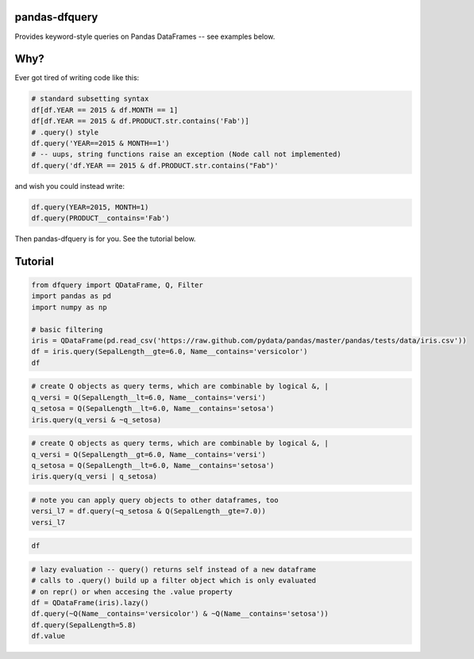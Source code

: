 
pandas-dfquery
--------------

Provides keyword-style queries on Pandas DataFrames -- see examples
below.

Why?
----

Ever got tired of writing code like this:

.. code:: python

    # standard subsetting syntax
    df[df.YEAR == 2015 & df.MONTH == 1]
    df[df.YEAR == 2015 & df.PRODUCT.str.contains('Fab')]
    # .query() style
    df.query('YEAR==2015 & MONTH==1')
    # -- uups, string functions raise an exception (Node call not implemented)
    df.query('df.YEAR == 2015 & df.PRODUCT.str.contains("Fab")'

and wish you could instead write:

.. code:: python

    df.query(YEAR=2015, MONTH=1)
    df.query(PRODUCT__contains='Fab')

Then pandas-dfquery is for you. See the tutorial below.

Tutorial
--------

.. code:: python

    from dfquery import QDataFrame, Q, Filter
    import pandas as pd
    import numpy as np
    
    # basic filtering
    iris = QDataFrame(pd.read_csv('https://raw.github.com/pydata/pandas/master/pandas/tests/data/iris.csv'))
    df = iris.query(SepalLength__gte=6.0, Name__contains='versicolor')
    df



.. raw:: html

    <div style="max-height:1000px;max-width:1500px;overflow:auto;">
    <table border="1" class="dataframe">
      <thead>
        <tr style="text-align: right;">
          <th></th>
          <th>SepalLength</th>
          <th>SepalWidth</th>
          <th>PetalLength</th>
          <th>PetalWidth</th>
          <th>Name</th>
        </tr>
      </thead>
      <tbody>
        <tr>
          <th>50</th>
          <td> 7.0</td>
          <td> 3.2</td>
          <td> 4.7</td>
          <td> 1.4</td>
          <td> Iris-versicolor</td>
        </tr>
        <tr>
          <th>51</th>
          <td> 6.4</td>
          <td> 3.2</td>
          <td> 4.5</td>
          <td> 1.5</td>
          <td> Iris-versicolor</td>
        </tr>
        <tr>
          <th>52</th>
          <td> 6.9</td>
          <td> 3.1</td>
          <td> 4.9</td>
          <td> 1.5</td>
          <td> Iris-versicolor</td>
        </tr>
        <tr>
          <th>54</th>
          <td> 6.5</td>
          <td> 2.8</td>
          <td> 4.6</td>
          <td> 1.5</td>
          <td> Iris-versicolor</td>
        </tr>
        <tr>
          <th>56</th>
          <td> 6.3</td>
          <td> 3.3</td>
          <td> 4.7</td>
          <td> 1.6</td>
          <td> Iris-versicolor</td>
        </tr>
        <tr>
          <th>58</th>
          <td> 6.6</td>
          <td> 2.9</td>
          <td> 4.6</td>
          <td> 1.3</td>
          <td> Iris-versicolor</td>
        </tr>
        <tr>
          <th>62</th>
          <td> 6.0</td>
          <td> 2.2</td>
          <td> 4.0</td>
          <td> 1.0</td>
          <td> Iris-versicolor</td>
        </tr>
        <tr>
          <th>63</th>
          <td> 6.1</td>
          <td> 2.9</td>
          <td> 4.7</td>
          <td> 1.4</td>
          <td> Iris-versicolor</td>
        </tr>
        <tr>
          <th>65</th>
          <td> 6.7</td>
          <td> 3.1</td>
          <td> 4.4</td>
          <td> 1.4</td>
          <td> Iris-versicolor</td>
        </tr>
        <tr>
          <th>68</th>
          <td> 6.2</td>
          <td> 2.2</td>
          <td> 4.5</td>
          <td> 1.5</td>
          <td> Iris-versicolor</td>
        </tr>
        <tr>
          <th>71</th>
          <td> 6.1</td>
          <td> 2.8</td>
          <td> 4.0</td>
          <td> 1.3</td>
          <td> Iris-versicolor</td>
        </tr>
        <tr>
          <th>72</th>
          <td> 6.3</td>
          <td> 2.5</td>
          <td> 4.9</td>
          <td> 1.5</td>
          <td> Iris-versicolor</td>
        </tr>
        <tr>
          <th>73</th>
          <td> 6.1</td>
          <td> 2.8</td>
          <td> 4.7</td>
          <td> 1.2</td>
          <td> Iris-versicolor</td>
        </tr>
        <tr>
          <th>74</th>
          <td> 6.4</td>
          <td> 2.9</td>
          <td> 4.3</td>
          <td> 1.3</td>
          <td> Iris-versicolor</td>
        </tr>
        <tr>
          <th>75</th>
          <td> 6.6</td>
          <td> 3.0</td>
          <td> 4.4</td>
          <td> 1.4</td>
          <td> Iris-versicolor</td>
        </tr>
        <tr>
          <th>76</th>
          <td> 6.8</td>
          <td> 2.8</td>
          <td> 4.8</td>
          <td> 1.4</td>
          <td> Iris-versicolor</td>
        </tr>
        <tr>
          <th>77</th>
          <td> 6.7</td>
          <td> 3.0</td>
          <td> 5.0</td>
          <td> 1.7</td>
          <td> Iris-versicolor</td>
        </tr>
        <tr>
          <th>78</th>
          <td> 6.0</td>
          <td> 2.9</td>
          <td> 4.5</td>
          <td> 1.5</td>
          <td> Iris-versicolor</td>
        </tr>
        <tr>
          <th>83</th>
          <td> 6.0</td>
          <td> 2.7</td>
          <td> 5.1</td>
          <td> 1.6</td>
          <td> Iris-versicolor</td>
        </tr>
        <tr>
          <th>85</th>
          <td> 6.0</td>
          <td> 3.4</td>
          <td> 4.5</td>
          <td> 1.6</td>
          <td> Iris-versicolor</td>
        </tr>
        <tr>
          <th>86</th>
          <td> 6.7</td>
          <td> 3.1</td>
          <td> 4.7</td>
          <td> 1.5</td>
          <td> Iris-versicolor</td>
        </tr>
        <tr>
          <th>87</th>
          <td> 6.3</td>
          <td> 2.3</td>
          <td> 4.4</td>
          <td> 1.3</td>
          <td> Iris-versicolor</td>
        </tr>
        <tr>
          <th>91</th>
          <td> 6.1</td>
          <td> 3.0</td>
          <td> 4.6</td>
          <td> 1.4</td>
          <td> Iris-versicolor</td>
        </tr>
        <tr>
          <th>97</th>
          <td> 6.2</td>
          <td> 2.9</td>
          <td> 4.3</td>
          <td> 1.3</td>
          <td> Iris-versicolor</td>
        </tr>
      </tbody>
    </table>
    </div>



.. code:: python

    # create Q objects as query terms, which are combinable by logical &, | 
    q_versi = Q(SepalLength__lt=6.0, Name__contains='versi')
    q_setosa = Q(SepalLength__lt=6.0, Name__contains='setosa')
    iris.query(q_versi & ~q_setosa)



.. raw:: html

    <div style="max-height:1000px;max-width:1500px;overflow:auto;">
    <table border="1" class="dataframe">
      <thead>
        <tr style="text-align: right;">
          <th></th>
          <th>SepalLength</th>
          <th>SepalWidth</th>
          <th>PetalLength</th>
          <th>PetalWidth</th>
          <th>Name</th>
        </tr>
      </thead>
      <tbody>
        <tr>
          <th>53</th>
          <td> 5.5</td>
          <td> 2.3</td>
          <td> 4.0</td>
          <td> 1.3</td>
          <td> Iris-versicolor</td>
        </tr>
        <tr>
          <th>55</th>
          <td> 5.7</td>
          <td> 2.8</td>
          <td> 4.5</td>
          <td> 1.3</td>
          <td> Iris-versicolor</td>
        </tr>
        <tr>
          <th>57</th>
          <td> 4.9</td>
          <td> 2.4</td>
          <td> 3.3</td>
          <td> 1.0</td>
          <td> Iris-versicolor</td>
        </tr>
        <tr>
          <th>59</th>
          <td> 5.2</td>
          <td> 2.7</td>
          <td> 3.9</td>
          <td> 1.4</td>
          <td> Iris-versicolor</td>
        </tr>
        <tr>
          <th>60</th>
          <td> 5.0</td>
          <td> 2.0</td>
          <td> 3.5</td>
          <td> 1.0</td>
          <td> Iris-versicolor</td>
        </tr>
        <tr>
          <th>61</th>
          <td> 5.9</td>
          <td> 3.0</td>
          <td> 4.2</td>
          <td> 1.5</td>
          <td> Iris-versicolor</td>
        </tr>
        <tr>
          <th>64</th>
          <td> 5.6</td>
          <td> 2.9</td>
          <td> 3.6</td>
          <td> 1.3</td>
          <td> Iris-versicolor</td>
        </tr>
        <tr>
          <th>66</th>
          <td> 5.6</td>
          <td> 3.0</td>
          <td> 4.5</td>
          <td> 1.5</td>
          <td> Iris-versicolor</td>
        </tr>
        <tr>
          <th>67</th>
          <td> 5.8</td>
          <td> 2.7</td>
          <td> 4.1</td>
          <td> 1.0</td>
          <td> Iris-versicolor</td>
        </tr>
        <tr>
          <th>69</th>
          <td> 5.6</td>
          <td> 2.5</td>
          <td> 3.9</td>
          <td> 1.1</td>
          <td> Iris-versicolor</td>
        </tr>
        <tr>
          <th>70</th>
          <td> 5.9</td>
          <td> 3.2</td>
          <td> 4.8</td>
          <td> 1.8</td>
          <td> Iris-versicolor</td>
        </tr>
        <tr>
          <th>79</th>
          <td> 5.7</td>
          <td> 2.6</td>
          <td> 3.5</td>
          <td> 1.0</td>
          <td> Iris-versicolor</td>
        </tr>
        <tr>
          <th>80</th>
          <td> 5.5</td>
          <td> 2.4</td>
          <td> 3.8</td>
          <td> 1.1</td>
          <td> Iris-versicolor</td>
        </tr>
        <tr>
          <th>81</th>
          <td> 5.5</td>
          <td> 2.4</td>
          <td> 3.7</td>
          <td> 1.0</td>
          <td> Iris-versicolor</td>
        </tr>
        <tr>
          <th>82</th>
          <td> 5.8</td>
          <td> 2.7</td>
          <td> 3.9</td>
          <td> 1.2</td>
          <td> Iris-versicolor</td>
        </tr>
        <tr>
          <th>84</th>
          <td> 5.4</td>
          <td> 3.0</td>
          <td> 4.5</td>
          <td> 1.5</td>
          <td> Iris-versicolor</td>
        </tr>
        <tr>
          <th>88</th>
          <td> 5.6</td>
          <td> 3.0</td>
          <td> 4.1</td>
          <td> 1.3</td>
          <td> Iris-versicolor</td>
        </tr>
        <tr>
          <th>89</th>
          <td> 5.5</td>
          <td> 2.5</td>
          <td> 4.0</td>
          <td> 1.3</td>
          <td> Iris-versicolor</td>
        </tr>
        <tr>
          <th>90</th>
          <td> 5.5</td>
          <td> 2.6</td>
          <td> 4.4</td>
          <td> 1.2</td>
          <td> Iris-versicolor</td>
        </tr>
        <tr>
          <th>92</th>
          <td> 5.8</td>
          <td> 2.6</td>
          <td> 4.0</td>
          <td> 1.2</td>
          <td> Iris-versicolor</td>
        </tr>
        <tr>
          <th>93</th>
          <td> 5.0</td>
          <td> 2.3</td>
          <td> 3.3</td>
          <td> 1.0</td>
          <td> Iris-versicolor</td>
        </tr>
        <tr>
          <th>94</th>
          <td> 5.6</td>
          <td> 2.7</td>
          <td> 4.2</td>
          <td> 1.3</td>
          <td> Iris-versicolor</td>
        </tr>
        <tr>
          <th>95</th>
          <td> 5.7</td>
          <td> 3.0</td>
          <td> 4.2</td>
          <td> 1.2</td>
          <td> Iris-versicolor</td>
        </tr>
        <tr>
          <th>96</th>
          <td> 5.7</td>
          <td> 2.9</td>
          <td> 4.2</td>
          <td> 1.3</td>
          <td> Iris-versicolor</td>
        </tr>
        <tr>
          <th>98</th>
          <td> 5.1</td>
          <td> 2.5</td>
          <td> 3.0</td>
          <td> 1.1</td>
          <td> Iris-versicolor</td>
        </tr>
        <tr>
          <th>99</th>
          <td> 5.7</td>
          <td> 2.8</td>
          <td> 4.1</td>
          <td> 1.3</td>
          <td> Iris-versicolor</td>
        </tr>
      </tbody>
    </table>
    </div>



.. code:: python

    # create Q objects as query terms, which are combinable by logical &, | 
    q_versi = Q(SepalLength__gt=6.0, Name__contains='versi')
    q_setosa = Q(SepalLength__lt=6.0, Name__contains='setosa')
    iris.query(q_versi | q_setosa)



.. raw:: html

    <div style="max-height:1000px;max-width:1500px;overflow:auto;">
    <table border="1" class="dataframe">
      <thead>
        <tr style="text-align: right;">
          <th></th>
          <th>SepalLength</th>
          <th>SepalWidth</th>
          <th>PetalLength</th>
          <th>PetalWidth</th>
          <th>Name</th>
        </tr>
      </thead>
      <tbody>
        <tr>
          <th>0 </th>
          <td> 5.1</td>
          <td> 3.5</td>
          <td> 1.4</td>
          <td> 0.2</td>
          <td>     Iris-setosa</td>
        </tr>
        <tr>
          <th>1 </th>
          <td> 4.9</td>
          <td> 3.0</td>
          <td> 1.4</td>
          <td> 0.2</td>
          <td>     Iris-setosa</td>
        </tr>
        <tr>
          <th>2 </th>
          <td> 4.7</td>
          <td> 3.2</td>
          <td> 1.3</td>
          <td> 0.2</td>
          <td>     Iris-setosa</td>
        </tr>
        <tr>
          <th>3 </th>
          <td> 4.6</td>
          <td> 3.1</td>
          <td> 1.5</td>
          <td> 0.2</td>
          <td>     Iris-setosa</td>
        </tr>
        <tr>
          <th>4 </th>
          <td> 5.0</td>
          <td> 3.6</td>
          <td> 1.4</td>
          <td> 0.2</td>
          <td>     Iris-setosa</td>
        </tr>
        <tr>
          <th>5 </th>
          <td> 5.4</td>
          <td> 3.9</td>
          <td> 1.7</td>
          <td> 0.4</td>
          <td>     Iris-setosa</td>
        </tr>
        <tr>
          <th>6 </th>
          <td> 4.6</td>
          <td> 3.4</td>
          <td> 1.4</td>
          <td> 0.3</td>
          <td>     Iris-setosa</td>
        </tr>
        <tr>
          <th>7 </th>
          <td> 5.0</td>
          <td> 3.4</td>
          <td> 1.5</td>
          <td> 0.2</td>
          <td>     Iris-setosa</td>
        </tr>
        <tr>
          <th>8 </th>
          <td> 4.4</td>
          <td> 2.9</td>
          <td> 1.4</td>
          <td> 0.2</td>
          <td>     Iris-setosa</td>
        </tr>
        <tr>
          <th>9 </th>
          <td> 4.9</td>
          <td> 3.1</td>
          <td> 1.5</td>
          <td> 0.1</td>
          <td>     Iris-setosa</td>
        </tr>
        <tr>
          <th>10</th>
          <td> 5.4</td>
          <td> 3.7</td>
          <td> 1.5</td>
          <td> 0.2</td>
          <td>     Iris-setosa</td>
        </tr>
        <tr>
          <th>11</th>
          <td> 4.8</td>
          <td> 3.4</td>
          <td> 1.6</td>
          <td> 0.2</td>
          <td>     Iris-setosa</td>
        </tr>
        <tr>
          <th>12</th>
          <td> 4.8</td>
          <td> 3.0</td>
          <td> 1.4</td>
          <td> 0.1</td>
          <td>     Iris-setosa</td>
        </tr>
        <tr>
          <th>13</th>
          <td> 4.3</td>
          <td> 3.0</td>
          <td> 1.1</td>
          <td> 0.1</td>
          <td>     Iris-setosa</td>
        </tr>
        <tr>
          <th>14</th>
          <td> 5.8</td>
          <td> 4.0</td>
          <td> 1.2</td>
          <td> 0.2</td>
          <td>     Iris-setosa</td>
        </tr>
        <tr>
          <th>15</th>
          <td> 5.7</td>
          <td> 4.4</td>
          <td> 1.5</td>
          <td> 0.4</td>
          <td>     Iris-setosa</td>
        </tr>
        <tr>
          <th>16</th>
          <td> 5.4</td>
          <td> 3.9</td>
          <td> 1.3</td>
          <td> 0.4</td>
          <td>     Iris-setosa</td>
        </tr>
        <tr>
          <th>17</th>
          <td> 5.1</td>
          <td> 3.5</td>
          <td> 1.4</td>
          <td> 0.3</td>
          <td>     Iris-setosa</td>
        </tr>
        <tr>
          <th>18</th>
          <td> 5.7</td>
          <td> 3.8</td>
          <td> 1.7</td>
          <td> 0.3</td>
          <td>     Iris-setosa</td>
        </tr>
        <tr>
          <th>19</th>
          <td> 5.1</td>
          <td> 3.8</td>
          <td> 1.5</td>
          <td> 0.3</td>
          <td>     Iris-setosa</td>
        </tr>
        <tr>
          <th>20</th>
          <td> 5.4</td>
          <td> 3.4</td>
          <td> 1.7</td>
          <td> 0.2</td>
          <td>     Iris-setosa</td>
        </tr>
        <tr>
          <th>21</th>
          <td> 5.1</td>
          <td> 3.7</td>
          <td> 1.5</td>
          <td> 0.4</td>
          <td>     Iris-setosa</td>
        </tr>
        <tr>
          <th>22</th>
          <td> 4.6</td>
          <td> 3.6</td>
          <td> 1.0</td>
          <td> 0.2</td>
          <td>     Iris-setosa</td>
        </tr>
        <tr>
          <th>23</th>
          <td> 5.1</td>
          <td> 3.3</td>
          <td> 1.7</td>
          <td> 0.5</td>
          <td>     Iris-setosa</td>
        </tr>
        <tr>
          <th>24</th>
          <td> 4.8</td>
          <td> 3.4</td>
          <td> 1.9</td>
          <td> 0.2</td>
          <td>     Iris-setosa</td>
        </tr>
        <tr>
          <th>25</th>
          <td> 5.0</td>
          <td> 3.0</td>
          <td> 1.6</td>
          <td> 0.2</td>
          <td>     Iris-setosa</td>
        </tr>
        <tr>
          <th>26</th>
          <td> 5.0</td>
          <td> 3.4</td>
          <td> 1.6</td>
          <td> 0.4</td>
          <td>     Iris-setosa</td>
        </tr>
        <tr>
          <th>27</th>
          <td> 5.2</td>
          <td> 3.5</td>
          <td> 1.5</td>
          <td> 0.2</td>
          <td>     Iris-setosa</td>
        </tr>
        <tr>
          <th>28</th>
          <td> 5.2</td>
          <td> 3.4</td>
          <td> 1.4</td>
          <td> 0.2</td>
          <td>     Iris-setosa</td>
        </tr>
        <tr>
          <th>29</th>
          <td> 4.7</td>
          <td> 3.2</td>
          <td> 1.6</td>
          <td> 0.2</td>
          <td>     Iris-setosa</td>
        </tr>
        <tr>
          <th>...</th>
          <td>...</td>
          <td>...</td>
          <td>...</td>
          <td>...</td>
          <td>...</td>
        </tr>
        <tr>
          <th>40</th>
          <td> 5.0</td>
          <td> 3.5</td>
          <td> 1.3</td>
          <td> 0.3</td>
          <td>     Iris-setosa</td>
        </tr>
        <tr>
          <th>41</th>
          <td> 4.5</td>
          <td> 2.3</td>
          <td> 1.3</td>
          <td> 0.3</td>
          <td>     Iris-setosa</td>
        </tr>
        <tr>
          <th>42</th>
          <td> 4.4</td>
          <td> 3.2</td>
          <td> 1.3</td>
          <td> 0.2</td>
          <td>     Iris-setosa</td>
        </tr>
        <tr>
          <th>43</th>
          <td> 5.0</td>
          <td> 3.5</td>
          <td> 1.6</td>
          <td> 0.6</td>
          <td>     Iris-setosa</td>
        </tr>
        <tr>
          <th>44</th>
          <td> 5.1</td>
          <td> 3.8</td>
          <td> 1.9</td>
          <td> 0.4</td>
          <td>     Iris-setosa</td>
        </tr>
        <tr>
          <th>45</th>
          <td> 4.8</td>
          <td> 3.0</td>
          <td> 1.4</td>
          <td> 0.3</td>
          <td>     Iris-setosa</td>
        </tr>
        <tr>
          <th>46</th>
          <td> 5.1</td>
          <td> 3.8</td>
          <td> 1.6</td>
          <td> 0.2</td>
          <td>     Iris-setosa</td>
        </tr>
        <tr>
          <th>47</th>
          <td> 4.6</td>
          <td> 3.2</td>
          <td> 1.4</td>
          <td> 0.2</td>
          <td>     Iris-setosa</td>
        </tr>
        <tr>
          <th>48</th>
          <td> 5.3</td>
          <td> 3.7</td>
          <td> 1.5</td>
          <td> 0.2</td>
          <td>     Iris-setosa</td>
        </tr>
        <tr>
          <th>49</th>
          <td> 5.0</td>
          <td> 3.3</td>
          <td> 1.4</td>
          <td> 0.2</td>
          <td>     Iris-setosa</td>
        </tr>
        <tr>
          <th>50</th>
          <td> 7.0</td>
          <td> 3.2</td>
          <td> 4.7</td>
          <td> 1.4</td>
          <td> Iris-versicolor</td>
        </tr>
        <tr>
          <th>51</th>
          <td> 6.4</td>
          <td> 3.2</td>
          <td> 4.5</td>
          <td> 1.5</td>
          <td> Iris-versicolor</td>
        </tr>
        <tr>
          <th>52</th>
          <td> 6.9</td>
          <td> 3.1</td>
          <td> 4.9</td>
          <td> 1.5</td>
          <td> Iris-versicolor</td>
        </tr>
        <tr>
          <th>54</th>
          <td> 6.5</td>
          <td> 2.8</td>
          <td> 4.6</td>
          <td> 1.5</td>
          <td> Iris-versicolor</td>
        </tr>
        <tr>
          <th>56</th>
          <td> 6.3</td>
          <td> 3.3</td>
          <td> 4.7</td>
          <td> 1.6</td>
          <td> Iris-versicolor</td>
        </tr>
        <tr>
          <th>58</th>
          <td> 6.6</td>
          <td> 2.9</td>
          <td> 4.6</td>
          <td> 1.3</td>
          <td> Iris-versicolor</td>
        </tr>
        <tr>
          <th>63</th>
          <td> 6.1</td>
          <td> 2.9</td>
          <td> 4.7</td>
          <td> 1.4</td>
          <td> Iris-versicolor</td>
        </tr>
        <tr>
          <th>65</th>
          <td> 6.7</td>
          <td> 3.1</td>
          <td> 4.4</td>
          <td> 1.4</td>
          <td> Iris-versicolor</td>
        </tr>
        <tr>
          <th>68</th>
          <td> 6.2</td>
          <td> 2.2</td>
          <td> 4.5</td>
          <td> 1.5</td>
          <td> Iris-versicolor</td>
        </tr>
        <tr>
          <th>71</th>
          <td> 6.1</td>
          <td> 2.8</td>
          <td> 4.0</td>
          <td> 1.3</td>
          <td> Iris-versicolor</td>
        </tr>
        <tr>
          <th>72</th>
          <td> 6.3</td>
          <td> 2.5</td>
          <td> 4.9</td>
          <td> 1.5</td>
          <td> Iris-versicolor</td>
        </tr>
        <tr>
          <th>73</th>
          <td> 6.1</td>
          <td> 2.8</td>
          <td> 4.7</td>
          <td> 1.2</td>
          <td> Iris-versicolor</td>
        </tr>
        <tr>
          <th>74</th>
          <td> 6.4</td>
          <td> 2.9</td>
          <td> 4.3</td>
          <td> 1.3</td>
          <td> Iris-versicolor</td>
        </tr>
        <tr>
          <th>75</th>
          <td> 6.6</td>
          <td> 3.0</td>
          <td> 4.4</td>
          <td> 1.4</td>
          <td> Iris-versicolor</td>
        </tr>
        <tr>
          <th>76</th>
          <td> 6.8</td>
          <td> 2.8</td>
          <td> 4.8</td>
          <td> 1.4</td>
          <td> Iris-versicolor</td>
        </tr>
        <tr>
          <th>77</th>
          <td> 6.7</td>
          <td> 3.0</td>
          <td> 5.0</td>
          <td> 1.7</td>
          <td> Iris-versicolor</td>
        </tr>
        <tr>
          <th>86</th>
          <td> 6.7</td>
          <td> 3.1</td>
          <td> 4.7</td>
          <td> 1.5</td>
          <td> Iris-versicolor</td>
        </tr>
        <tr>
          <th>87</th>
          <td> 6.3</td>
          <td> 2.3</td>
          <td> 4.4</td>
          <td> 1.3</td>
          <td> Iris-versicolor</td>
        </tr>
        <tr>
          <th>91</th>
          <td> 6.1</td>
          <td> 3.0</td>
          <td> 4.6</td>
          <td> 1.4</td>
          <td> Iris-versicolor</td>
        </tr>
        <tr>
          <th>97</th>
          <td> 6.2</td>
          <td> 2.9</td>
          <td> 4.3</td>
          <td> 1.3</td>
          <td> Iris-versicolor</td>
        </tr>
      </tbody>
    </table>
    <p>70 rows × 5 columns</p>
    </div>



.. code:: python

    # note you can apply query objects to other dataframes, too
    versi_l7 = df.query(~q_setosa & Q(SepalLength__gte=7.0))
    versi_l7



.. raw:: html

    <div style="max-height:1000px;max-width:1500px;overflow:auto;">
    <table border="1" class="dataframe">
      <thead>
        <tr style="text-align: right;">
          <th></th>
          <th>SepalLength</th>
          <th>SepalWidth</th>
          <th>PetalLength</th>
          <th>PetalWidth</th>
          <th>Name</th>
        </tr>
      </thead>
      <tbody>
        <tr>
          <th>50</th>
          <td> 7</td>
          <td> 3.2</td>
          <td> 4.7</td>
          <td> 1.4</td>
          <td> Iris-versicolor</td>
        </tr>
      </tbody>
    </table>
    </div>



.. code:: python

    df



.. raw:: html

    <div style="max-height:1000px;max-width:1500px;overflow:auto;">
    <table border="1" class="dataframe">
      <thead>
        <tr style="text-align: right;">
          <th></th>
          <th>SepalLength</th>
          <th>SepalWidth</th>
          <th>PetalLength</th>
          <th>PetalWidth</th>
          <th>Name</th>
        </tr>
      </thead>
      <tbody>
        <tr>
          <th>50</th>
          <td> 7.0</td>
          <td> 3.2</td>
          <td> 4.7</td>
          <td> 1.4</td>
          <td> Iris-versicolor</td>
        </tr>
        <tr>
          <th>51</th>
          <td> 6.4</td>
          <td> 3.2</td>
          <td> 4.5</td>
          <td> 1.5</td>
          <td> Iris-versicolor</td>
        </tr>
        <tr>
          <th>52</th>
          <td> 6.9</td>
          <td> 3.1</td>
          <td> 4.9</td>
          <td> 1.5</td>
          <td> Iris-versicolor</td>
        </tr>
        <tr>
          <th>54</th>
          <td> 6.5</td>
          <td> 2.8</td>
          <td> 4.6</td>
          <td> 1.5</td>
          <td> Iris-versicolor</td>
        </tr>
        <tr>
          <th>56</th>
          <td> 6.3</td>
          <td> 3.3</td>
          <td> 4.7</td>
          <td> 1.6</td>
          <td> Iris-versicolor</td>
        </tr>
        <tr>
          <th>58</th>
          <td> 6.6</td>
          <td> 2.9</td>
          <td> 4.6</td>
          <td> 1.3</td>
          <td> Iris-versicolor</td>
        </tr>
        <tr>
          <th>62</th>
          <td> 6.0</td>
          <td> 2.2</td>
          <td> 4.0</td>
          <td> 1.0</td>
          <td> Iris-versicolor</td>
        </tr>
        <tr>
          <th>63</th>
          <td> 6.1</td>
          <td> 2.9</td>
          <td> 4.7</td>
          <td> 1.4</td>
          <td> Iris-versicolor</td>
        </tr>
        <tr>
          <th>65</th>
          <td> 6.7</td>
          <td> 3.1</td>
          <td> 4.4</td>
          <td> 1.4</td>
          <td> Iris-versicolor</td>
        </tr>
        <tr>
          <th>68</th>
          <td> 6.2</td>
          <td> 2.2</td>
          <td> 4.5</td>
          <td> 1.5</td>
          <td> Iris-versicolor</td>
        </tr>
        <tr>
          <th>71</th>
          <td> 6.1</td>
          <td> 2.8</td>
          <td> 4.0</td>
          <td> 1.3</td>
          <td> Iris-versicolor</td>
        </tr>
        <tr>
          <th>72</th>
          <td> 6.3</td>
          <td> 2.5</td>
          <td> 4.9</td>
          <td> 1.5</td>
          <td> Iris-versicolor</td>
        </tr>
        <tr>
          <th>73</th>
          <td> 6.1</td>
          <td> 2.8</td>
          <td> 4.7</td>
          <td> 1.2</td>
          <td> Iris-versicolor</td>
        </tr>
        <tr>
          <th>74</th>
          <td> 6.4</td>
          <td> 2.9</td>
          <td> 4.3</td>
          <td> 1.3</td>
          <td> Iris-versicolor</td>
        </tr>
        <tr>
          <th>75</th>
          <td> 6.6</td>
          <td> 3.0</td>
          <td> 4.4</td>
          <td> 1.4</td>
          <td> Iris-versicolor</td>
        </tr>
        <tr>
          <th>76</th>
          <td> 6.8</td>
          <td> 2.8</td>
          <td> 4.8</td>
          <td> 1.4</td>
          <td> Iris-versicolor</td>
        </tr>
        <tr>
          <th>77</th>
          <td> 6.7</td>
          <td> 3.0</td>
          <td> 5.0</td>
          <td> 1.7</td>
          <td> Iris-versicolor</td>
        </tr>
        <tr>
          <th>78</th>
          <td> 6.0</td>
          <td> 2.9</td>
          <td> 4.5</td>
          <td> 1.5</td>
          <td> Iris-versicolor</td>
        </tr>
        <tr>
          <th>83</th>
          <td> 6.0</td>
          <td> 2.7</td>
          <td> 5.1</td>
          <td> 1.6</td>
          <td> Iris-versicolor</td>
        </tr>
        <tr>
          <th>85</th>
          <td> 6.0</td>
          <td> 3.4</td>
          <td> 4.5</td>
          <td> 1.6</td>
          <td> Iris-versicolor</td>
        </tr>
        <tr>
          <th>86</th>
          <td> 6.7</td>
          <td> 3.1</td>
          <td> 4.7</td>
          <td> 1.5</td>
          <td> Iris-versicolor</td>
        </tr>
        <tr>
          <th>87</th>
          <td> 6.3</td>
          <td> 2.3</td>
          <td> 4.4</td>
          <td> 1.3</td>
          <td> Iris-versicolor</td>
        </tr>
        <tr>
          <th>91</th>
          <td> 6.1</td>
          <td> 3.0</td>
          <td> 4.6</td>
          <td> 1.4</td>
          <td> Iris-versicolor</td>
        </tr>
        <tr>
          <th>97</th>
          <td> 6.2</td>
          <td> 2.9</td>
          <td> 4.3</td>
          <td> 1.3</td>
          <td> Iris-versicolor</td>
        </tr>
      </tbody>
    </table>
    </div>



.. code:: python

    # lazy evaluation -- query() returns self instead of a new dataframe
    # calls to .query() build up a filter object which is only evaluated
    # on repr() or when accesing the .value property
    df = QDataFrame(iris).lazy()
    df.query(~Q(Name__contains='versicolor') & ~Q(Name__contains='setosa'))
    df.query(SepalLength=5.8)
    df.value



.. raw:: html

    <div style="max-height:1000px;max-width:1500px;overflow:auto;">
    <table border="1" class="dataframe">
      <thead>
        <tr style="text-align: right;">
          <th></th>
          <th>SepalLength</th>
          <th>SepalWidth</th>
          <th>PetalLength</th>
          <th>PetalWidth</th>
          <th>Name</th>
        </tr>
      </thead>
      <tbody>
        <tr>
          <th>101</th>
          <td> 5.8</td>
          <td> 2.7</td>
          <td> 5.1</td>
          <td> 1.9</td>
          <td> Iris-virginica</td>
        </tr>
        <tr>
          <th>114</th>
          <td> 5.8</td>
          <td> 2.8</td>
          <td> 5.1</td>
          <td> 2.4</td>
          <td> Iris-virginica</td>
        </tr>
        <tr>
          <th>142</th>
          <td> 5.8</td>
          <td> 2.7</td>
          <td> 5.1</td>
          <td> 1.9</td>
          <td> Iris-virginica</td>
        </tr>
      </tbody>
    </table>
    </div>


